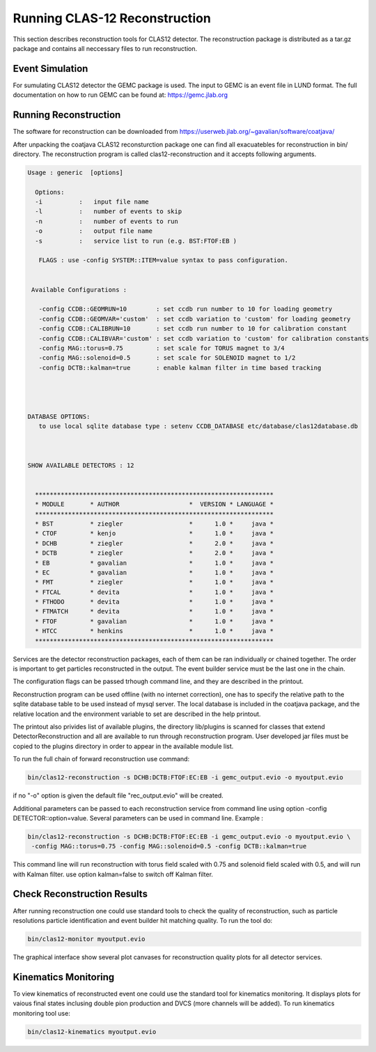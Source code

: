 
Running CLAS-12 Reconstruction
******************************

This section describes reconstruction tools for CLAS12 detector.
The reconstruction package is distributed as a tar.gz package and
contains all neccessary files to run reconstruction.

Event Simulation 
================

For sumulating CLAS12 detector the GEMC package is used. The input
to GEMC is an event file in LUND format. The full documentation
on how to run GEMC can be found at: https://gemc.jlab.org

Running Reconstruction
======================

The software for reconstruction can be downloaded from https://userweb.jlab.org/~gavalian/software/coatjava/

After unpacking the coatjava CLAS12 reconsturction package one can 
find all exacuatebles for reconstruction in bin/ directory. The reconstruction
program is called clas12-reconstruction and it accepts following arguments.

.. code-block:: bash

  Usage : generic  [options]

    Options: 
    -i          :   input file name
    -l          :   number of events to skip
    -n          :   number of events to run
    -o          :   output file name
    -s          :   service list to run (e.g. BST:FTOF:EB )

     FLAGS : use -config SYSTEM::ITEM=value syntax to pass configuration.


   Available Configurations :

     -config CCDB::GEOMRUN=10        : set ccdb run number to 10 for loading geometry
     -config CCDB::GEOMVAR='custom'  : set ccdb variation to 'custom' for loading geometry
     -config CCDB::CALIBRUN=10       : set ccdb run number to 10 for calibration constant
     -config CCDB::CALIBVAR='custom' : set ccdb variation to 'custom' for calibration constants
     -config MAG::torus=0.75         : set scale for TORUS magnet to 3/4
     -config MAG::solenoid=0.5       : set scale for SOLENOID magnet to 1/2
     -config DCTB::kalman=true       : enable kalman filter in time based tracking




  DATABASE OPTIONS: 
     to use local sqlite database type : setenv CCDB_DATABASE etc/database/clas12database.db 



  SHOW AVAILABLE DETECTORS : 12


    *****************************************************************
    * MODULE       * AUTHOR                   *  VERSION * LANGUAGE *
    *****************************************************************
    * BST          * ziegler                  *      1.0 *     java *
    * CTOF         * kenjo                    *      1.0 *     java *
    * DCHB         * ziegler                  *      2.0 *     java *
    * DCTB         * ziegler                  *      2.0 *     java *
    * EB           * gavalian                 *      1.0 *     java *
    * EC           * gavalian                 *      1.0 *     java *
    * FMT          * ziegler                  *      1.0 *     java *
    * FTCAL        * devita                   *      1.0 *     java *
    * FTHODO       * devita                   *      1.0 *     java *
    * FTMATCH      * devita                   *      1.0 *     java *
    * FTOF         * gavalian                 *      1.0 *     java *
    * HTCC         * henkins                  *      1.0 *     java *
    *****************************************************************


Services are the detector reconstruction packages, each of them can be ran
individually or chained together. The order is important to get particles 
reconstructed in the output. The event builder service must be the last one
in the chain. 

The configuration flags can be passed trhough command line, and they are described 
in the printout. 

Reconstruction program can be used offline (with no internet correction), one has 
to specify the relative path to the sqlite database table to be used instead of mysql
server. The local database is included in the coatjava package, and the relative
location and the environment variable to set are described in the help printout.

The printout also privides list of available plugins, the directory lib/plugins
is scanned for classes that extend DetectorReconstruction and all are available to 
run through reconstruction program. User developed jar files must be copied to 
the plugins directory in order to appear in the available module list.


To run the full chain of forward reconstruction use command:

.. code-block:: bash

   bin/clas12-reconstruction -s DCHB:DCTB:FTOF:EC:EB -i gemc_output.evio -o myoutput.evio

if no "-o" option is given the default file "rec_output.evio" will be created.

Additional parameters can be passed to each reconstruction service from command line using option
-config DETECTOR::option=value. Several parameters can be used in command line. Example :

.. code-block:: bash

   bin/clas12-reconstruction -s DCHB:DCTB:FTOF:EC:EB -i gemc_output.evio -o myoutput.evio \
    -config MAG::torus=0.75 -config MAG::solenoid=0.5 -config DCTB::kalman=true

This command line will run reconstruction with torus field scaled with 0.75 and solenoid field scaled
with 0.5, and will run with Kalman filter. use option kalman=false to switch off Kalman filter.

Check Reconstruction Results
============================

After running reconstruction one could use standard tools to check the 
quality of reconstruction, such as particle resolutions particle identification
and event builder hit matching quality. To run the tool do:

.. code-block:: bash

   bin/clas12-monitor myoutput.evio

The graphical interface show several plot canvases for reconstruction quality plots 
for all detector services.


Kinematics Monitoring
=====================

To view kinematics of reconstructed event one could use the standard tool
for kinematics monitoring. It displays plots for vaious final states inclusing
double pion production and DVCS (more channels will be added). To run kinematics
monitoring tool use:

.. code-block:: bash

   bin/clas12-kinematics myoutput.evio


